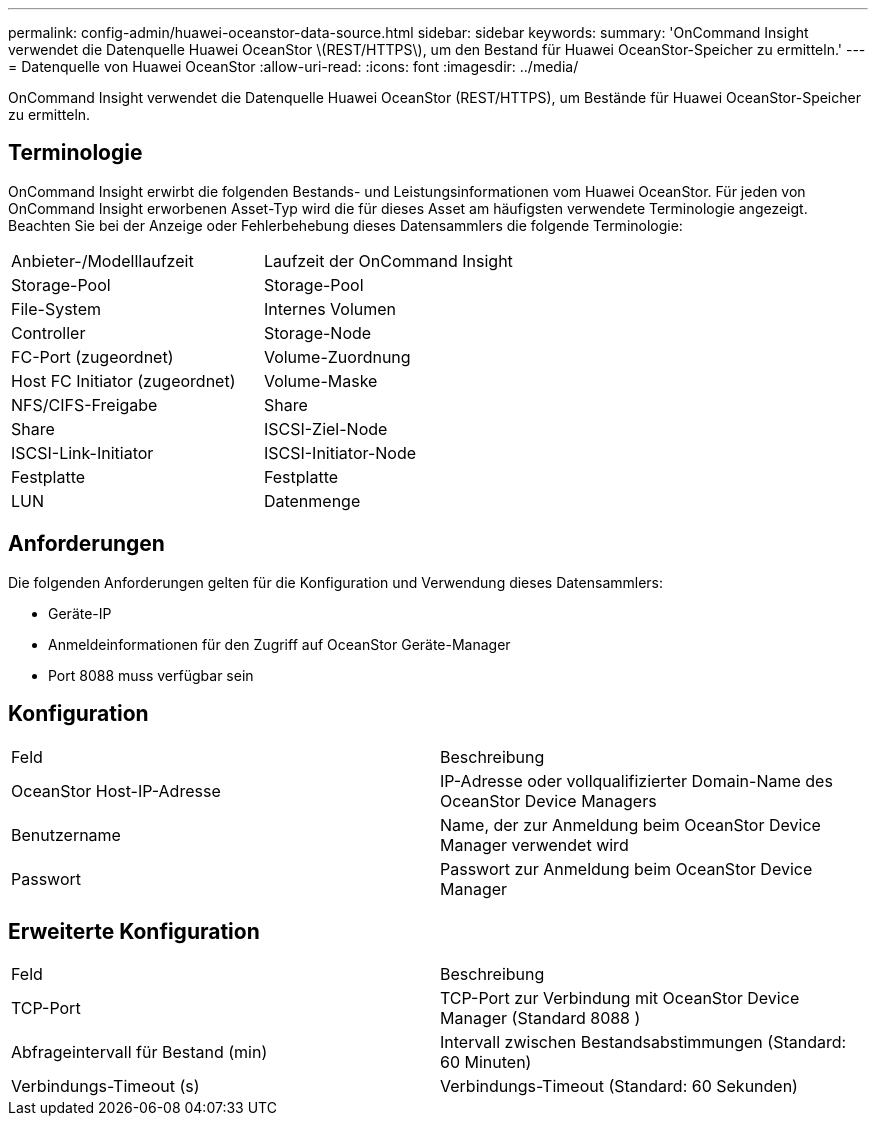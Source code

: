 ---
permalink: config-admin/huawei-oceanstor-data-source.html 
sidebar: sidebar 
keywords:  
summary: 'OnCommand Insight verwendet die Datenquelle Huawei OceanStor \(REST/HTTPS\), um den Bestand für Huawei OceanStor-Speicher zu ermitteln.' 
---
= Datenquelle von Huawei OceanStor
:allow-uri-read: 
:icons: font
:imagesdir: ../media/


[role="lead"]
OnCommand Insight verwendet die Datenquelle Huawei OceanStor (REST/HTTPS), um Bestände für Huawei OceanStor-Speicher zu ermitteln.



== Terminologie

OnCommand Insight erwirbt die folgenden Bestands- und Leistungsinformationen vom Huawei OceanStor. Für jeden von OnCommand Insight erworbenen Asset-Typ wird die für dieses Asset am häufigsten verwendete Terminologie angezeigt. Beachten Sie bei der Anzeige oder Fehlerbehebung dieses Datensammlers die folgende Terminologie:

|===


| Anbieter-/Modelllaufzeit | Laufzeit der OnCommand Insight 


 a| 
Storage-Pool
 a| 
Storage-Pool



 a| 
File-System
 a| 
Internes Volumen



 a| 
Controller
 a| 
Storage-Node



 a| 
FC-Port (zugeordnet)
 a| 
Volume-Zuordnung



 a| 
Host FC Initiator (zugeordnet)
 a| 
Volume-Maske



 a| 
NFS/CIFS-Freigabe
 a| 
Share



 a| 
Share
 a| 
ISCSI-Ziel-Node



 a| 
ISCSI-Link-Initiator
 a| 
ISCSI-Initiator-Node



 a| 
Festplatte
 a| 
Festplatte



 a| 
LUN
 a| 
Datenmenge

|===


== Anforderungen

Die folgenden Anforderungen gelten für die Konfiguration und Verwendung dieses Datensammlers:

* Geräte-IP
* Anmeldeinformationen für den Zugriff auf OceanStor Geräte-Manager
* Port 8088 muss verfügbar sein




== Konfiguration

|===


| Feld | Beschreibung 


 a| 
OceanStor Host-IP-Adresse
 a| 
IP-Adresse oder vollqualifizierter Domain-Name des OceanStor Device Managers



 a| 
Benutzername
 a| 
Name, der zur Anmeldung beim OceanStor Device Manager verwendet wird



 a| 
Passwort
 a| 
Passwort zur Anmeldung beim OceanStor Device Manager

|===


== Erweiterte Konfiguration

|===


| Feld | Beschreibung 


 a| 
TCP-Port
 a| 
TCP-Port zur Verbindung mit OceanStor Device Manager (Standard 8088 )



 a| 
Abfrageintervall für Bestand (min)
 a| 
Intervall zwischen Bestandsabstimmungen (Standard: 60 Minuten)



 a| 
Verbindungs-Timeout (s)
 a| 
Verbindungs-Timeout (Standard: 60 Sekunden)

|===